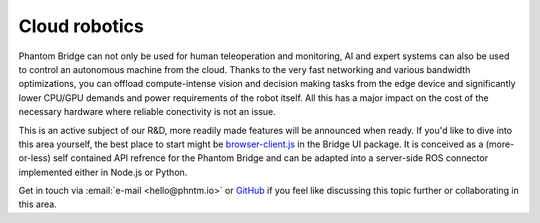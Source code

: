 Cloud robotics
==============

Phantom Bridge can not only be used for human teleoperation and monitoring,
AI and expert systems can also be used to control an autonomous machine from the cloud.
Thanks to the very fast networking and various bandwidth optimizations,
you can offload compute-intense vision and decision making tasks from the edge device
and significantly lower CPU/GPU demands and power requirements of the robot itself.
All this has a major impact on the cost of the necessary hardware where reliable conectivity
is not an issue.

This is an active subject of our R&D, more readily made features will be announced when ready.
If you'd like to dive into this area yourself, the best place to start might be
`browser-client.js <https://github.com/PhantomCybernetics/bridge_ui/blob/main/static/browser-client.js>`_ 
in the Bridge UI package. It is conceived as a (more-or-less) self contained API refrence for the Phantom Bridge
and can be adapted into a server-side ROS connector implemented either in Node.js or Python.

Get in touch via :email:`e-mail <hello@phntm.io>` or `GitHub <https://github.com/PhantomCybernetics>`_
if you feel like discussing this topic further or collaborating in this area.